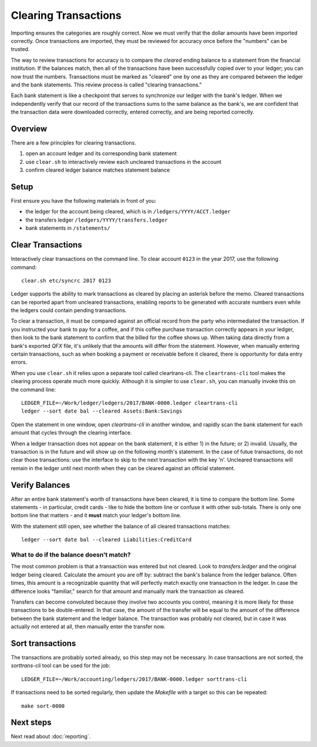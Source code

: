 Clearing Transactions
=====================

.. image:: ../_static/diagrams/Clearing.png

Importing ensures the categories are roughly correct.
Now we must verify that the dollar amounts have been imported correctly.
Once transactions are imported, they must be reviewed for accuracy once before the "numbers" can be trusted.

The way to review transactions for accuracy is to compare the *cleared* ending balance to a statement from the financial institution.
If the balances match, then all of the transactions have been successfully copied over to your ledger; you can now trust the numbers.
Transactions must be marked as "cleared" one by one as they are compared between the ledger and the bank statements.
This review process is called "clearing transactions."

Each bank statement is like a checkpoint that serves to synchronize our ledger with the bank's ledger.
When we independently verify that our record of the transactions sums to the same balance as the bank's, we are confident that the transaction data were downloaded correctly, entered correctly, and are being reported correctly.

Overview
--------

There are a few principles for clearing transactions.

1. open an account ledger and its corresponding bank statement
2. use ``clear.sh`` to interactively review each uncleared transactions in the account
3. confirm cleared ledger balance matches statement balance

Setup
-----

First ensure you have the following materials in front of you:

- the ledger for the account being cleared, which is in ``/ledgers/YYYY/ACCT.ledger``
- the transfers ledger ``/ledgers/YYYY/transfers.ledger``
- bank statements in ``/statements/``

Clear Transactions
------------------

Interactively clear transactions on the command line.
To clear account ``0123`` in the year 2017, use the following command:

::

    clear.sh etc/syncrc 2017 0123

Ledger supports the ability to mark transactions as cleared by placing an asterisk before the memo.
Cleared transactions can be reported apart from uncleared transactions, enabling reports to be generated with accurate numbers even while the ledgers could contain pending transactions.

To clear a transaction, it must be compared against an official record from the party who intermediated the transaction.
If you instructed your bank to pay for a coffee, and if this coffee purchase transaction correctly appears in your ledger, then look to the bank statement to confirm that the billed for the coffee shows up.
When taking data directly from a bank's exported `QFX` file, it's unlikely that the amounts will differ from the statement.
However, when manually entering certain transactions, such as when booking a payment or receivable before it cleared, there is opportunity for data entry errors.

When you use ``clear.sh`` it relies upon a separate tool called cleartrans-cli.
The ``cleartrans-cli`` tool makes the clearing process operate much more quickly.
Although it is simpler to use ``clear.sh``, you can manually invoke this on the command line:

::

    LEDGER_FILE=~/Work/ledger/ledgers/2017/BANK-0000.ledger cleartrans-cli
    ledger --sort date bal --cleared Assets:Bank:Savings

Open the statement in one window, open `cleartrans-cli` in another window, and rapidly scan the bank statement for each amount that cycles through the clearing interface.

When a ledger transaction does not appear on the bank statement, it is either 1) in the future; or 2) invalid.
Usually, the transaction is in the future and will show up on the following month's statement.
In the case of futue transactions, do not clear those transactions: use the interface to skip to the next transaction with the key 'n'.
Uncleared transactions will remain in the ledger until next month when they can be cleared against an official statement.

Verify Balances
---------------

After an entire bank statement's worth of transactions have been cleared, it is time to compare the bottom line.
Some statements - in particular, credit cards - like to hide the bottom line or confuse it with other sub-totals.
There is only one bottom line that matters - and it **must** match your ledger's bottom line.

With the statement still open, see whether the balance of all cleared transactions matches:

::

    ledger --sort date bal --cleared Liabilities:CreditCard

What to do if the balance doesn't match?
^^^^^^^^^^^^^^^^^^^^^^^^^^^^^^^^^^^^^^^^

The most common problem is that a transaction was entered but not cleared.
Look to `transfers.ledger` and the original ledger being cleared.
Calculate the amount you are off by: subtract the bank's balance from the ledger balance.
Often times, this amount is a recognizable quantity that will perfectly match exactly one transaction in the ledger.
In case the difference looks "familiar," search for that amount and manually mark the transaction as cleared.

Transfers can become convoluted because they involve two accounts you control, meaning it is more likely for these transactions to be double-entered.
In that case, the amount of the transfer will be equal to the amount of the difference between the bank statement and the ledger balance.
The transaction was probably not cleared, but in case it was actually not entered at all, then manually enter the transfer now.

Sort transactions
-----------------

The transactions are probably sorted already, so this step may not be necessary.
In case transactions are not sorted, the `sorttrans-cli` tool can be used for the job:

::

    LEDGER_FILE=~/Work/accounting/ledgers/2017/BANK-0000.ledger sorttrans-cli

If transactions need to be sorted regularly, then update the `Makefile` with a target so this can be repeated:

::

    make sort-0000

Next steps
----------

Next read about :doc:`reporting`.
